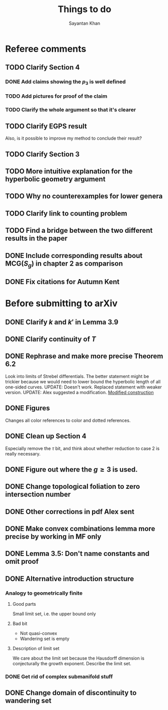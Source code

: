 #+STARTUP: overview
#+STARTUP: latexpreview
#+TITLE: Things to do
#+AUTHOR: Sayantan Khan

* Referee comments
** TODO Clarify Section 4
*** DONE Add claims showing the $p_3$ is well defined
*** TODO Add pictures for proof of the claim
*** TODO Clarify the whole argument so that it's clearer
** TODO Clarify EGPS result
Also, is it possible to improve my method to conclude their result?
** TODO Clarify Section 3
** TODO More intuitive explanation for the hyperbolic geometry argument
** TODO Why no counterexamples for lower genera
** TODO Clarify link to counting problem
** TODO Find a bridge between the two different results in the paper
** DONE Include corresponding results about $\mathrm{MCG}(S_g)$ in chapter 2 as comparison
** DONE Fix citations for Autumn Kent
* Before submitting to arXiv
** DONE Clarify $k$ and $k'$ in Lemma 3.9
** DONE Clarify continuity of $T$
** DONE Rephrase and make more precise Theorem 6.2
Look into limits of Strebel differentials.
The better statement might be trickier because we would need to lower bound the hyperbolic length of all one-sided curves.
UPDATE: Doesn't work. Replaced statement with weaker version.
UPDATE: Alex suggested a modification.
[[file:org-mode-images/modification.jpg][Modified construction]]
** DONE Figures
Changes all color references to color and dotted references.
** DONE Clean up Section 4
Especially remove the $\tau$ bit, and think about whether reduction to case 2 is really
necessary.
** DONE Figure out where the $g \geq 3$ is used.
** DONE Change topological foliation to zero intersection number
** DONE Other corrections in pdf Alex sent
** DONE Make convex combinations lemma more precise by working in MF only
** DONE Lemma 3.5: Don't name constants and omit proof
** DONE Alternative introduction structure
*** Analogy to geometrically finite
**** Good parts
Small limit set, i.e. the upper bound only
**** Bad bit
- Not quasi-convex
- Wandering set is empty
**** Description of limit set
We care about the limit set because the Hausdorff dimension is conjecturally the growth
exponent.
Describe the limit set.

*** DONE Get rid of complex submanifold stuff
** DONE Change domain of discontinuity to wandering set
